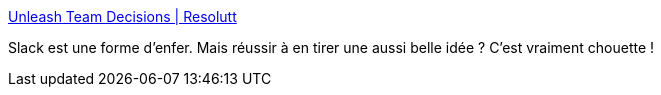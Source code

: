 :jbake-type: post
:jbake-status: published
:jbake-title: Unleash Team Decisions | Resolutt
:jbake-tags: slack,chat,décision,support,software,organisation,partage,_mois_mars,_année_2020
:jbake-date: 2020-03-08
:jbake-depth: ../
:jbake-uri: shaarli/1583698903000.adoc
:jbake-source: https://nicolas-delsaux.hd.free.fr/Shaarli?searchterm=https%3A%2F%2Fresolutt.com%2F&searchtags=slack+chat+d%C3%A9cision+support+software+organisation+partage+_mois_mars+_ann%C3%A9e_2020
:jbake-style: shaarli

https://resolutt.com/[Unleash Team Decisions | Resolutt]

Slack est une forme d'enfer. Mais réussir à en tirer une aussi belle idée ? C'est vraiment chouette !
